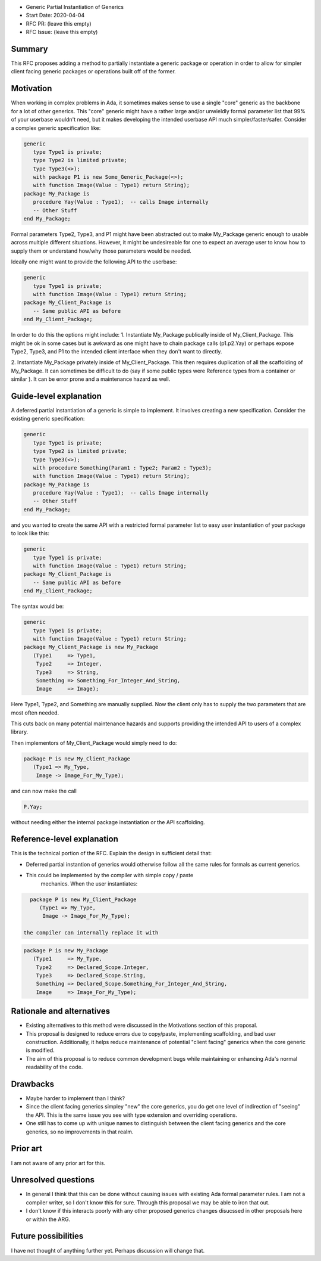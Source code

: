 - Generic Partial Instantiation of Generics
- Start Date: 2020-04-04
- RFC PR: (leave this empty)
- RFC Issue: (leave this empty)

Summary
=======

This RFC proposes adding a method to partially instantiate a generic
package or operation in order to allow for simpler client facing generic
packages or operations built off of the former.

Motivation
==========

When working in complex problems in Ada, it sometimes makes sense to use
a single "core" generic as the backbone for a lot of other generics.  This
"core" generic might have a rather large and/or unwieldly formal parameter
list that 99% of your userbase wouldn't need, but it makes developing the
intended userbase API much simpler/faster/safer.  Consider a complex
generic specification like:


.. code-block:: ada

    generic
       type Type1 is private;
       type Type2 is limited private;
       type Type3(<>);
       with package P1 is new Some_Generic_Package(<>);
       with function Image(Value : Type1) return String);
    package My_Package is
       procedure Yay(Value : Type1);  -- calls Image internally
       -- Other Stuff
    end My_Package;

Formal parameters Type2, Type3, and P1 might have been abstracted
out to make My_Package generic enough to usable across multiple
different situations.  However, it might be undesireable for one 
to expect an average user to know how to supply them or understand  
how/why those parameters would be needed.

Ideally one might want to provide the following API to the userbase:

.. code-block:: ada

    generic
       type Type1 is private;
       with function Image(Value : Type1) return String;
    package My_Client_Package is
       -- Same public API as before
    end My_Client_Package;

In order to do this the options might include:
1.  Instantiate My_Package publically inside of My_Client_Package.  This
might be ok in some cases but is awkward as one might have to chain package
calls (p1.p2.Yay) or perhaps expose Type2, Type3, and P1 to the intended
client interface when they don't want to directly.

2.  Instantiate My_Package privately inside of My_Client_Package.  This
then requires duplication of all the scaffolding of My_Package.  It can
sometimes be difficult to do (say if some public types were Reference
types from a container or similar ).  It can be error prone and a 
maintenance hazard as well.

Guide-level explanation
=======================

A deferred partial instantiation of a generic is simple to implement.  It
involves creating a new specification.  Consider the existing generic
specification:

.. code-block:: ada

    generic
       type Type1 is private;
       type Type2 is limited private;
       type Type3(<>);
       with procedure Something(Param1 : Type2; Param2 : Type3);
       with function Image(Value : Type1) return String);
    package My_Package is
       procedure Yay(Value : Type1);  -- calls Image internally
       -- Other Stuff
    end My_Package;

and you wanted to create the same API with a restricted formal parameter
list to easy user instantiation of your package to look like this:

.. code-block:: ada

    generic
       type Type1 is private;
       with function Image(Value : Type1) return String;
    package My_Client_Package is
       -- Same public API as before
    end My_Client_Package;

The syntax would be:

.. code-block:: ada

    generic
       type Type1 is private;
       with function Image(Value : Type1) return String;
    package My_Client_Package is new My_Package
       (Type1     => Type1,
        Type2     => Integer,
        Type3     => String,
        Something => Something_For_Integer_And_String,
        Image     => Image);

Here Type1, Type2, and Something are manually supplied.  Now the client
only has to supply the two parameters that are most often needed.

This cuts back on many potential maintenance hazards and supports
providing the intended API to users of a complex library.

Then implementors of My_Client_Package would simply need to do:

.. code-block:: ada

    package P is new My_Client_Package
       (Type1 => My_Type, 
        Image -> Image_For_My_Type);

and can now make the call 

.. code-block:: ada

    P.Yay;

without needing either the internal package instantiation or the 
API scaffolding.

    

Reference-level explanation
===========================

This is the technical portion of the RFC. Explain the design in sufficient
detail that:

- Deferred partial instantion of generics would otherwise follow all
  the same rules for formals as current generics.
- This could be implemented by the compiler with simple copy / paste
   mechanics.  When the user instantiates:

.. code-block:: ada

    package P is new My_Client_Package
       (Type1 => My_Type, 
        Image -> Image_For_My_Type);

  the compiler can internally replace it with 

.. code-block:: ada

    package P is new My_Package
       (Type1     => My_Type,
        Type2     => Declared_Scope.Integer,
        Type3     => Declared_Scope.String,
        Something => Declared_Scope.Something_For_Integer_And_String,
        Image     => Image_For_My_Type);


Rationale and alternatives
==========================

- Existing alternatives to this method were discussed in the Motivations
  section of this proposal.
- This proposal is designed to reduce errors due to copy/paste, 
  implementing scaffolding, and bad user construction.  Additionally,
  it helps reduce maintenance of potential "client facing" generics
  when the core generic is modified.
- The aim of this proposal is to reduce common development bugs while
  maintaining or enhancing Ada's normal readability of the code.

Drawbacks
=========

- Maybe harder to implement than I think?  
- Since the client facing generics simpley "new" the core generics, you
  do get one level of indirection of "seeing" the API.  This is the 
  same issue you see with type extension and overriding operations. 
- One still has to come up with unique names to distinguish between
  the client facing generics and the core generics, so no improvements
  in that realm.


Prior art
=========

I am not aware of any prior art for this.  

Unresolved questions
====================

- In general I think that this can be done without causing issues with
  existing Ada formal parameter rules.  I am not a compiler writer, so 
  I don't know this for sure.  Through this proposal we may be able to
  iron that out.

- I don't know if this interacts poorly with any other proposed generics
  changes disucssed in other proposals here or within the ARG.

Future possibilities
====================

I have not thought of anything further yet. Perhaps discussion will
change that.
